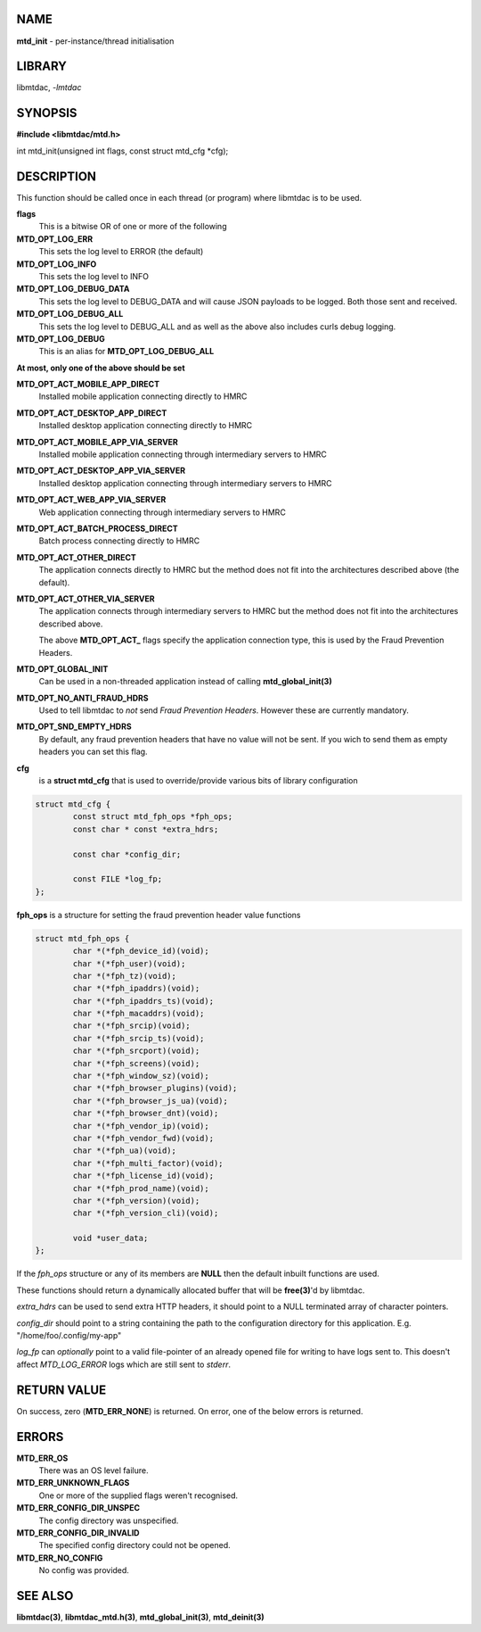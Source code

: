 .. highlight:: c

NAME
====

**mtd_init** - per-instance/thread initialisation

LIBRARY
=======

libmtdac, *-lmtdac*

SYNOPSIS
========

**#include <libmtdac/mtd.h>**

int mtd_init(unsigned int flags, const struct mtd_cfg \*cfg);

DESCRIPTION
===========

This function should be called once in each thread (or program) where
libmtdac is to be used.

**flags**
    This is a bitwise OR of one or more of the following

**MTD_OPT_LOG_ERR**
    This sets the log level to ERROR (the default)

**MTD_OPT_LOG_INFO**
    This sets the log level to INFO

**MTD_OPT_LOG_DEBUG_DATA**
    This sets the log level to DEBUG_DATA and will cause JSON payloads to
    be logged. Both those sent and received.

**MTD_OPT_LOG_DEBUG_ALL**
    This sets the log level to DEBUG_ALL and as well as the above also
    includes curls debug logging.

**MTD_OPT_LOG_DEBUG**
    This is an alias for **MTD_OPT_LOG_DEBUG_ALL**

**At most, only one of the above should be set**

**MTD_OPT_ACT_MOBILE_APP_DIRECT**
    Installed mobile application connecting directly to HMRC

**MTD_OPT_ACT_DESKTOP_APP_DIRECT**
    Installed desktop application connecting directly to HMRC

**MTD_OPT_ACT_MOBILE_APP_VIA_SERVER**
    Installed mobile application connecting through intermediary servers
    to HMRC

**MTD_OPT_ACT_DESKTOP_APP_VIA_SERVER**
    Installed desktop application connecting through intermediary servers
    to HMRC

**MTD_OPT_ACT_WEB_APP_VIA_SERVER**
    Web application connecting through intermediary servers to HMRC

**MTD_OPT_ACT_BATCH_PROCESS_DIRECT**
    Batch process connecting directly to HMRC

**MTD_OPT_ACT_OTHER_DIRECT**
    The application connects directly to HMRC but the method does not fit
    into the architectures described above (the default).

**MTD_OPT_ACT_OTHER_VIA_SERVER**
    The application connects through intermediary servers to HMRC but the
    method does not fit into the architectures described above.

    The above **MTD_OPT_ACT_** flags specify the application connection
    type, this is used by the Fraud Prevention Headers.

**MTD_OPT_GLOBAL_INIT**
    Can be used in a non-threaded application instead of calling
    **mtd_global_init(3)**

**MTD_OPT_NO_ANTI_FRAUD_HDRS**
    Used to tell libmtdac to *not* send *Fraud Prevention Headers*. However
    these are currently mandatory.

**MTD_OPT_SND_EMPTY_HDRS**
    By default, any fraud prevention headers that have no value will not be
    sent. If you wich to send them as empty headers you can set this flag.

**cfg**
    is a **struct mtd_cfg** that is used to override/provide various bits of
    library configuration

.. code-block::

  struct mtd_cfg {
          const struct mtd_fph_ops *fph_ops;
          const char * const *extra_hdrs;

          const char *config_dir;

          const FILE *log_fp;
  };


**fph_ops** is a structure for setting the fraud prevention header value
functions

.. code-block::

  struct mtd_fph_ops {
          char *(*fph_device_id)(void);
          char *(*fph_user)(void);
          char *(*fph_tz)(void);
          char *(*fph_ipaddrs)(void);
          char *(*fph_ipaddrs_ts)(void);
          char *(*fph_macaddrs)(void);
          char *(*fph_srcip)(void);
          char *(*fph_srcip_ts)(void);
          char *(*fph_srcport)(void);
          char *(*fph_screens)(void);
          char *(*fph_window_sz)(void);
          char *(*fph_browser_plugins)(void);
          char *(*fph_browser_js_ua)(void);
          char *(*fph_browser_dnt)(void);
          char *(*fph_vendor_ip)(void);
          char *(*fph_vendor_fwd)(void);
          char *(*fph_ua)(void);
          char *(*fph_multi_factor)(void);
          char *(*fph_license_id)(void);
          char *(*fph_prod_name)(void);
          char *(*fph_version)(void);
          char *(*fph_version_cli)(void);

          void *user_data;
  };

If the *fph_ops* structure or any of its members are **NULL** then the
default inbuilt functions are used.

These functions should return a dynamically allocated buffer that will be
**free(3)**'d by libmtdac.

*extra_hdrs* can be used to send extra HTTP headers, it should point to a
NULL terminated array of character pointers.

*config_dir* should point to a string containing the path to the
configuration directory for this application. E.g. "/home/foo/.config/my-app"

*log_fp* can *optionally* point to a valid file-pointer of an already opened
file for writing to have logs sent to. This doesn't affect *MTD_LOG_ERROR*
logs which are still sent to *stderr*.

RETURN VALUE
============

On success, zero (**MTD_ERR_NONE**) is returned. On error, one of the below
errors is returned.

ERRORS
======

**MTD_ERR_OS**
    There was an OS level failure.

**MTD_ERR_UNKNOWN_FLAGS**
    One or more of the supplied flags weren't recognised.

**MTD_ERR_CONFIG_DIR_UNSPEC**
    The config directory was unspecified.

**MTD_ERR_CONFIG_DIR_INVALID**
    The specified config directory could not be opened.

**MTD_ERR_NO_CONFIG**
    No config was provided.

SEE ALSO
========

**libmtdac(3)**,
**libmtdac_mtd.h(3)**,
**mtd_global_init(3)**,
**mtd_deinit(3)**
